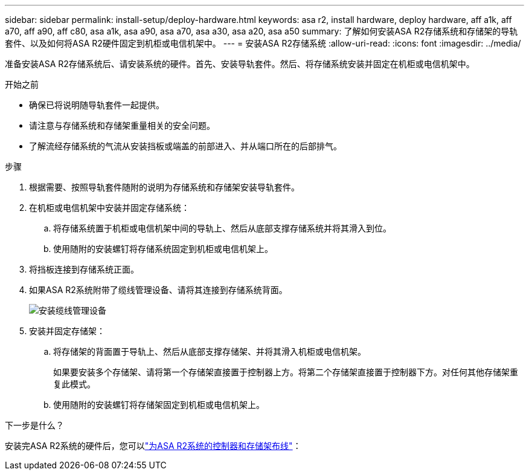 ---
sidebar: sidebar 
permalink: install-setup/deploy-hardware.html 
keywords: asa r2, install hardware, deploy hardware, aff a1k, aff a70, aff a90, aff c80, asa a1k, asa a90, asa a70, asa a30, asa a20, asa a50 
summary: 了解如何安装ASA R2存储系统和存储架的导轨套件、以及如何将ASA R2硬件固定到机柜或电信机架中。 
---
= 安装ASA R2存储系统
:allow-uri-read: 
:icons: font
:imagesdir: ../media/


[role="lead"]
准备安装ASA R2存储系统后、请安装系统的硬件。首先、安装导轨套件。然后、将存储系统安装并固定在机柜或电信机架中。

.开始之前
* 确保已将说明随导轨套件一起提供。
* 请注意与存储系统和存储架重量相关的安全问题。
* 了解流经存储系统的气流从安装挡板或端盖的前部进入、并从端口所在的后部排气。


.步骤
. 根据需要、按照导轨套件随附的说明为存储系统和存储架安装导轨套件。
. 在机柜或电信机架中安装并固定存储系统：
+
.. 将存储系统置于机柜或电信机架中间的导轨上、然后从底部支撑存储系统并将其滑入到位。
.. 使用随附的安装螺钉将存储系统固定到机柜或电信机架上。


. 将挡板连接到存储系统正面。
. 如果ASA R2系统附带了缆线管理设备、请将其连接到存储系统背面。
+
image::../media/drw_affa1k_install_cable_mgmt_ieops-1697.svg[安装缆线管理设备]

. 安装并固定存储架：
+
.. 将存储架的背面置于导轨上、然后从底部支撑存储架、并将其滑入机柜或电信机架。
+
如果要安装多个存储架、请将第一个存储架直接置于控制器上方。将第二个存储架直接置于控制器下方。对任何其他存储架重复此模式。

.. 使用随附的安装螺钉将存储架固定到机柜或电信机架上。




.下一步是什么？
安装完ASA R2系统的硬件后，您可以link:cable-hardware.html["为ASA R2系统的控制器和存储架布线"]：
